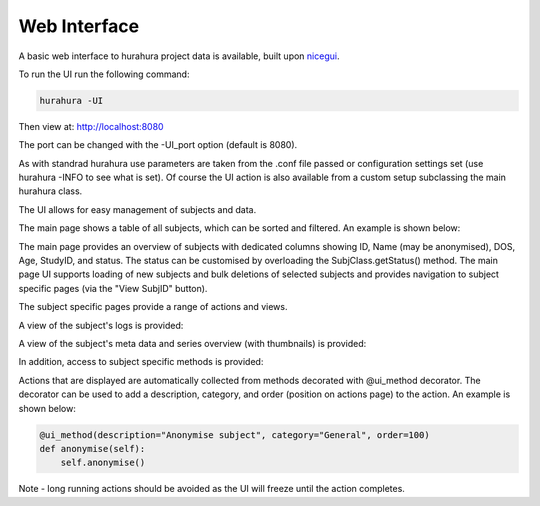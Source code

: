.. _web_interface:

Web Interface
===============

A basic web interface to hurahura project data is available, built upon `nicegui <https://nicegui.io/>`_. 

To run the UI run the following command:

.. code-block:: bash

    hurahura -UI 

Then view at: http://localhost:8080

The port can be changed with the -UI_port option (default is 8080).

As with standrad hurahura use parameters are taken from the .conf file passed or configuration settings set (use hurahura -INFO to see what is set). Of course the UI action is also available from a custom setup subclassing the main hurahura class. 

The UI allows for easy management of subjects and data. 

The main page shows a table of all subjects, which can be sorted and filtered. An example is shown below:

.. image:: _static/images/ui_main.png

The main page provides an overview of subjects with dedicated columns showing ID, Name (may be anonymised), DOS, Age, StudyID, and status. The status can be customised by overloading the SubjClass.getStatus() method. The main page UI supports loading of new subjects and bulk deletions of selected subjects and provides navigation to subject specific pages (via the "View SubjID" button). 

The subject specific pages provide a range of actions and views. 

A view of the subject's logs is provided:

.. image:: _static/images/ui_logs_view.png

A view of the subject's meta data and series overview (with thumbnails) is provided:

.. image:: _static/images/ui_series-overview_view.png

In addition, access to subject specific methods is provided: 

.. image:: _static/images/ui_actions_view.png

Actions that are displayed are automatically collected from methods decorated with @ui_method decorator. The decorator can be used to add a description, category, and order (position on actions page) to the action. An example is shown below:

.. code-block:: python

    @ui_method(description="Anonymise subject", category="General", order=100)
    def anonymise(self):
        self.anonymise()
        
Note - long running actions should be avoided as the UI will freeze until the action completes. 
